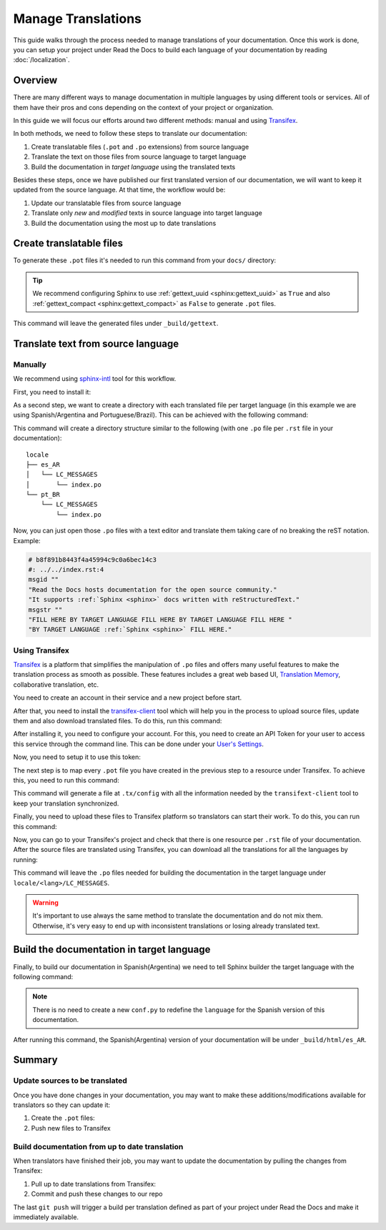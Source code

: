 Manage Translations
===================

This guide walks through the process needed to manage translations of your documentation.
Once this work is done, you can setup your project under Read the Docs to build each language of your documentation by reading :doc:`/localization`.

Overview
--------

There are many different ways to manage documentation in multiple languages by using different tools or services.
All of them have their pros and cons depending on the context of your project or organization.

In this guide we will focus our efforts around two different methods: manual and using Transifex_.

In both methods, we need to follow these steps to translate our documentation:

#. Create translatable files (``.pot`` and ``.po`` extensions) from source language
#. Translate the text on those files from source language to target language
#. Build the documentation in *target language* using the translated texts

Besides these steps, once we have published our first translated version of our documentation,
we will want to keep it updated from the source language. At that time, the workflow would be:

#. Update our translatable files from source language
#. Translate only *new* and *modified* texts in source language into target language
#. Build the documentation using the most up to date translations


Create translatable files
-------------------------

To generate these ``.pot`` files it's needed to run this command from your ``docs/`` directory:

.. prompt:: bash $

   sphinx-build -b gettext . _build/gettext


.. tip::

   We recommend configuring Sphinx to use :ref:`gettext_uuid <sphinx:gettext_uuid>` as ``True``
   and also :ref:`gettext_compact <sphinx:gettext_compact>` as ``False`` to generate ``.pot`` files.


This command will leave the generated files under ``_build/gettext``.


Translate text from source language
-----------------------------------

Manually
~~~~~~~~

We recommend using `sphinx-intl`_ tool for this workflow.

.. _sphinx-intl: https://pypi.org/project/sphinx-intl/

First, you need to install it:

.. prompt:: bash $

   pip install sphinx-intl


As a second step, we want to create a directory with each translated file per target language
(in this example we are using Spanish/Argentina and Portuguese/Brazil).
This can be achieved with the following command:

.. prompt:: bash $

   sphinx-intl update -p _build/gettext -l es_AR -l pt_BR

This command will create a directory structure similar to the following
(with one ``.po`` file per ``.rst`` file in your documentation)::

  locale
  ├── es_AR
  │   └── LC_MESSAGES
  │       └── index.po
  └── pt_BR
      └── LC_MESSAGES
          └── index.po


Now, you can just open those ``.po`` files with a text editor and translate them taking care of no breaking the reST notation.
Example:

.. code-block:: po

   # b8f891b8443f4a45994c9c0a6bec14c3
   #: ../../index.rst:4
   msgid ""
   "Read the Docs hosts documentation for the open source community."
   "It supports :ref:`Sphinx <sphinx>` docs written with reStructuredText."
   msgstr ""
   "FILL HERE BY TARGET LANGUAGE FILL HERE BY TARGET LANGUAGE FILL HERE "
   "BY TARGET LANGUAGE :ref:`Sphinx <sphinx>` FILL HERE."


Using Transifex
~~~~~~~~~~~~~~~

Transifex_ is a platform that simplifies the manipulation of ``.po`` files and offers many useful features to make the translation process as smooth as possible.
These features includes a great web based UI, `Translation Memory`_, collaborative translation, etc.

.. _Transifex: https://www.transifex.com/
.. _Translation Memory: https://docs.transifex.com/setup/translation-memory

You need to create an account in their service and a new project before start.

After that, you need to install the `transifex-client`_ tool which will help you in the process to upload source files, update them and also download translated files.
To do this, run this command:

.. _transifex-client: https://docs.transifex.com/client/introduction

.. prompt:: bash $

   pip install transifex-client

After installing it, you need to configure your account.
For this, you need to create an API Token for your user to access this service through the command line.
This can be done under your `User's Settings`_.

.. _User's Settings: https://www.transifex.com/user/settings/api/


Now, you need to setup it to use this token:

.. prompt:: bash $

   tx init --token $TOKEN --no-interactive


The next step is to map every ``.pot`` file you have created in the previous step to a resource under Transifex.
To achieve this, you need to run this command:

.. prompt:: bash $

   tx config mapping-bulk \
       --project $TRANSIFEX_PROJECT \
       --file-extension '.pot' \
       --source-file-dir docs/_build/gettext \
       --source-lang en \
       --type PO \
       --expression 'locale/<lang>/LC_MESSAGES/{filepath}/{filename}.po' \
       --execute

This command will generate a file at ``.tx/config`` with all the information needed by the ``transifext-client`` tool to keep your translation synchronized.

Finally, you need to upload these files to Transifex platform so translators can start their work.
To do this, you can run this command:

.. prompt:: bash $

   tx push --source


Now, you can go to your Transifex's project and check that there is one resource per ``.rst`` file of your documentation.
After the source files are translated using Transifex, you can download all the translations for all the languages by running:

.. prompt:: bash $

   tx pull --all

This command will leave the ``.po`` files needed for building the documentation in the target language under ``locale/<lang>/LC_MESSAGES``.

.. warning::

   It's important to use always the same method to translate the documentation and do not mix them.
   Otherwise, it's very easy to end up with inconsistent translations or losing already translated text.


Build the documentation in target language
------------------------------------------


Finally, to build our documentation in Spanish(Argentina) we need to tell Sphinx builder the target language with the following command:

.. prompt:: bash $

   sphinx-build -b html -D language=es_AR . _build/html/es_AR

.. note::

   There is no need to create a new ``conf.py`` to redefine the ``language`` for the Spanish version of this documentation.

After running this command, the Spanish(Argentina) version of your documentation will be under ``_build/html/es_AR``.


Summary
-------

Update sources to be translated
~~~~~~~~~~~~~~~~~~~~~~~~~~~~~~~

Once you have done changes in your documentation, you may want to make these additions/modifications available for translators so they can update it:

#. Create the ``.pot`` files:

   .. prompt:: bash $

      sphinx-build -b gettext . _build/gettext


   .. For the manual workflow, we need to run this command

     $ sphinx-intl update -p _build/gettext -l es_AR -l pt_BR


#. Push new files to Transifex

   .. prompt:: bash $

      tx push --sources


Build documentation from up to date translation
~~~~~~~~~~~~~~~~~~~~~~~~~~~~~~~~~~~~~~~~~~~~~~~

When translators have finished their job, you may want to update the documentation by pulling the changes from Transifex:

#. Pull up to date translations from Transifex:

   .. prompt:: bash $

      tx pull --all

#. Commit and push these changes to our repo

   .. prompt:: bash $

      git add locale/
      git commit -m "Update translations"
      git push

The last ``git push`` will trigger a build per translation defined as part of your project under Read the Docs and make it immediately available.
